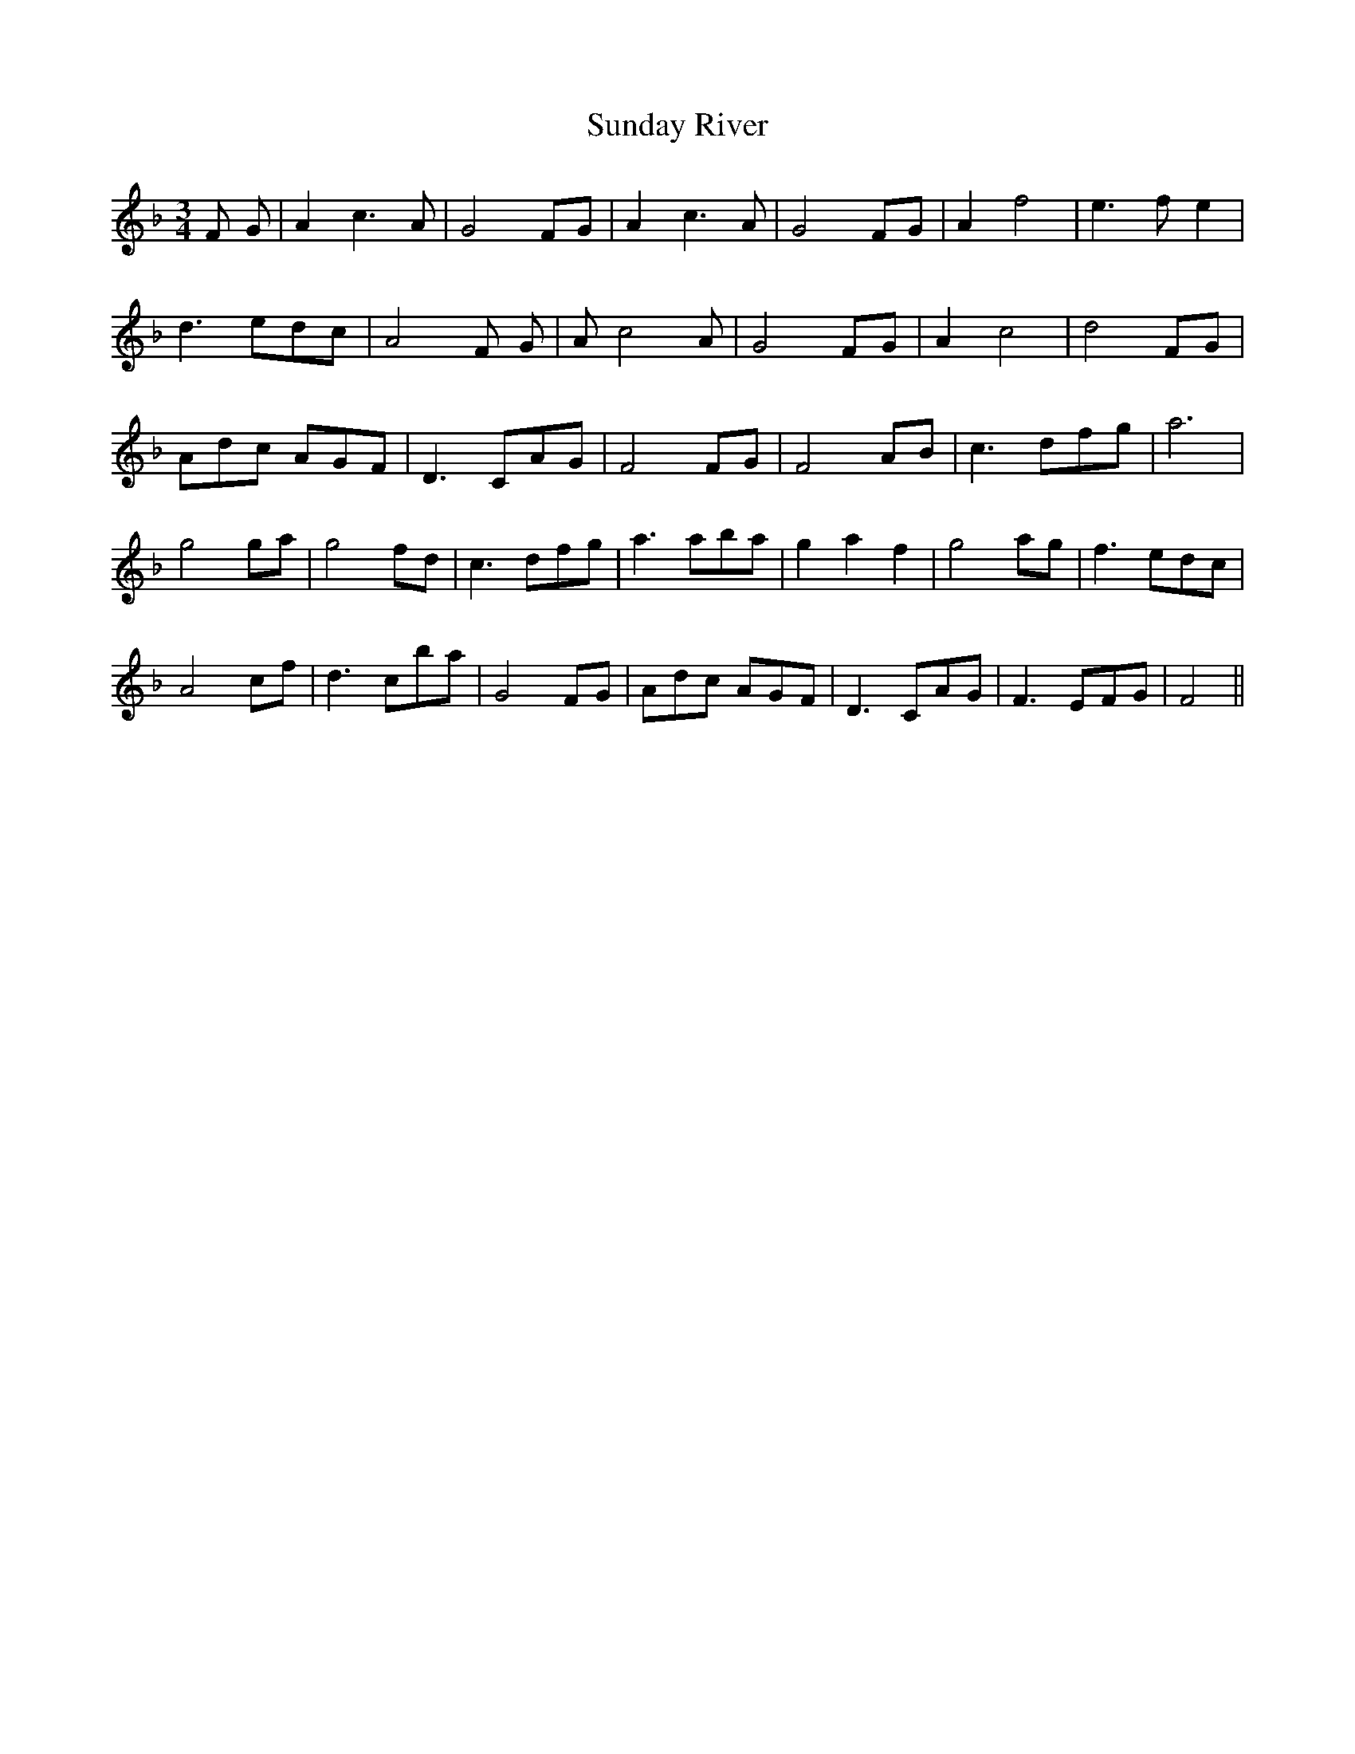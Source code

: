 X: 38858
T: Sunday River
R: waltz
M: 3/4
K: Fmajor
F G|A2 c3 A|G4 FG|A2 c3 A|G4 FG|A2 f4|e3 f e2|
d3 edc|A4 F G|A c4 A|G4 FG|A2 c4|d4 FG|
Adc AGF|D3 CAG|F4 FG|F4 AB|c3 dfg|a6|
g4 ga|g4 fd|c3 dfg|a3 aba|g2 a2 f2|g4 ag|f3 edc|
A4 cf|d3 cba|G4 FG|Adc AGF|D3 CAG|F3 EFG|F4||

